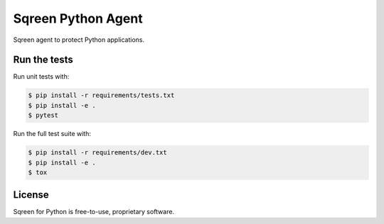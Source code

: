 Sqreen Python Agent
===================

.. image:: https://img.shields.io/pypi/v/sqreen.svg
   :target: https://pypi.python.org/pypi/sqreen

Sqreen agent to protect Python applications.

Run the tests
-------------

Run unit tests with:

.. code-block:: bash

    $ pip install -r requirements/tests.txt
    $ pip install -e .
    $ pytest

Run the full test suite with:

.. code-block:: bash

    $ pip install -r requirements/dev.txt
    $ pip install -e .
    $ tox

License
-------

Sqreen for Python is free-to-use, proprietary software.
